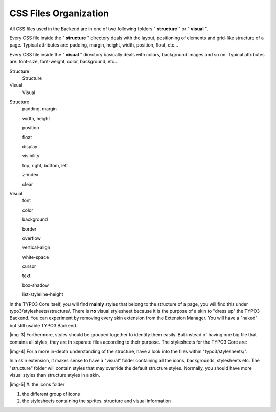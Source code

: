 ﻿.. include:: Images.txt

.. ==================================================
.. FOR YOUR INFORMATION
.. --------------------------------------------------
.. -*- coding: utf-8 -*- with BOM.

.. ==================================================
.. DEFINE SOME TEXTROLES
.. --------------------------------------------------
.. role::   underline
.. role::   typoscript(code)
.. role::   ts(typoscript)
   :class:  typoscript
.. role::   php(code)


CSS Files Organization
----------------------

All CSS files used in the Backend are in one of two following folders
" **structure** " or " **visual** ".

Every CSS file inside the " **structure** " directory deals with the
layout, positioning of elements and grid-like structure of a page.
Typical attributes are: padding, margin, height, width, position,
float, etc...

Every CSS file inside the " **visual** " directory basically deals
with colors, background images and so on. Typical attributes are:
font-size, font-weight, color, background, etc...


.. ### BEGIN~OF~TABLE ###

.. container:: table-row

   Structure
         Structure
   
   Visual
         Visual


.. container:: table-row

   Structure
         padding, margin
         
         width, height
         
         position
         
         float
         
         display
         
         visibility
         
         top, right, bottom, left
         
         z-index
         
         clear
   
   Visual
         font
         
         color
         
         background
         
         border
         
         overflow
         
         vertical-align
         
         white-space
         
         cursor
         
         text
         
         box-shadow
         
         list-styleline-height


.. ###### END~OF~TABLE ######


In the TYPO3 Core itself, you will find  **mainly** styles that belong
to the structure of a page, you will find this under
typo3/stylesheets/structure/. There is  **no** visual stylesheet
because it is the purpose of a skin to "dress up" the TYPO3 Backend.
You can experiment by removing every skin extension from the Extension
Manager. You will have a "naked" but still usable TYPO3 Backend.

|img-3| Furthermore, styles should be grouped together to identify them
easily. But instead of having one big file that contains all styles,
they are in separate files according to their purpose. The stylesheets
for the TYPO3 Core are:

|img-4| For a more in-depth understanding of the structure, have a look into
the files within "typo3/stylesheets/".

In a skin extension, it makes sense to have a "visual" folder
containing all the icons, backgrounds, stylesheets etc. The
"structure" folder will contain styles that may override the default
structure styles. Normally, you should have more visual styles than
structure styles in a skin.

|img-5| #. the icons folder

#. the different group of icons

#. the stylesheets containing the sprites, structure and visual
   information


